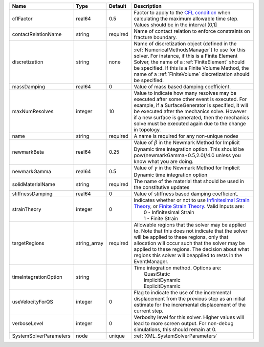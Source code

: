 

====================== ============ ======== ======================================================================================================================================================================================================================================================================================================================== 
Name                   Type         Default  Description                                                                                                                                                                                                                                                                                                              
====================== ============ ======== ======================================================================================================================================================================================================================================================================================================================== 
cflFactor              real64       0.5      Factor to apply to the `CFL condition <http://en.wikipedia.org/wiki/Courant-Friedrichs-Lewy_condition>`_ when calculating the maximum allowable time step. Values should be in the interval (0,1]                                                                                                                        
contactRelationName    string       required Name of contact relation to enforce constraints on fracture boundary.                                                                                                                                                                                                                                                    
discretization         string       none     Name of discretization object (defined in the :ref:`NumericalMethodsManager`) to use for this solver. For instance, if this is a Finite Element Solver, the name of a :ref:`FiniteElement` should be specified. If this is a Finite Volume Method, the name of a :ref:`FiniteVolume` discretization should be specified. 
massDamping            real64       0        Value of mass based damping coefficient.                                                                                                                                                                                                                                                                                 
maxNumResolves         integer      10       Value to indicate how many resolves may be executed after some other event is executed. For example, if a SurfaceGenerator is specified, it will be executed after the mechanics solve. However if a new surface is generated, then the mechanics solve must be executed again due to the change in topology.            
name                   string       required A name is required for any non-unique nodes                                                                                                                                                                                                                                                                              
newmarkBeta            real64       0.25     Value of :math:`\beta` in the Newmark Method for Implicit Dynamic time integration option. This should be pow(newmarkGamma+0.5,2.0)/4.0 unless you know what you are doing.                                                                                                                                              
newmarkGamma           real64       0.5      Value of :math:`\gamma` in the Newmark Method for Implicit Dynamic time integration option                                                                                                                                                                                                                               
solidMaterialName      string       required The name of the material that should be used in the constitutive updates                                                                                                                                                                                                                                                 
stiffnessDamping       real64       0        Value of stiffness based damping coefficient.                                                                                                                                                                                                                                                                            
strainTheory           integer      0        | Indicates whether or not to use `Infinitesimal Strain Theory <https://en.wikipedia.org/wiki/Infinitesimal_strain_theory>`_, or `Finite Strain Theory <https://en.wikipedia.org/wiki/Finite_strain_theory>`_. Valid Inputs are:                                                                                           
                                             |  0 - Infinitesimal Strain                                                                                                                                                                                                                                                                                                
                                             |  1 - Finite Strain                                                                                                                                                                                                                                                                                                       
targetRegions          string_array required Allowable regions that the solver may be applied to. Note that this does not indicate that the solver will be applied to these regions, only that allocation will occur such that the solver may be applied to these regions. The decision about what regions this solver will beapplied to rests in the EventManager.   
timeIntegrationOption  string                | Time integration method. Options are:                                                                                                                                                                                                                                                                                    
                                             |  QuasiStatic                                                                                                                                                                                                                                                                                                             
                                             |  ImplicitDynamic                                                                                                                                                                                                                                                                                                         
                                             |  ExplicitDynamic                                                                                                                                                                                                                                                                                                         
useVelocityForQS       integer      0        Flag to indicate the use of the incremental displacement from the previous step as an initial estimate for the incremental displacement of the current step.                                                                                                                                                             
verboseLevel           integer      0        Verbosity level for this solver. Higher values will lead to more screen output. For non-debug  simulations, this should remain at 0.                                                                                                                                                                                     
SystemSolverParameters node         unique   :ref:`XML_SystemSolverParameters`                                                                                                                                                                                                                                                                                        
====================== ============ ======== ======================================================================================================================================================================================================================================================================================================================== 


